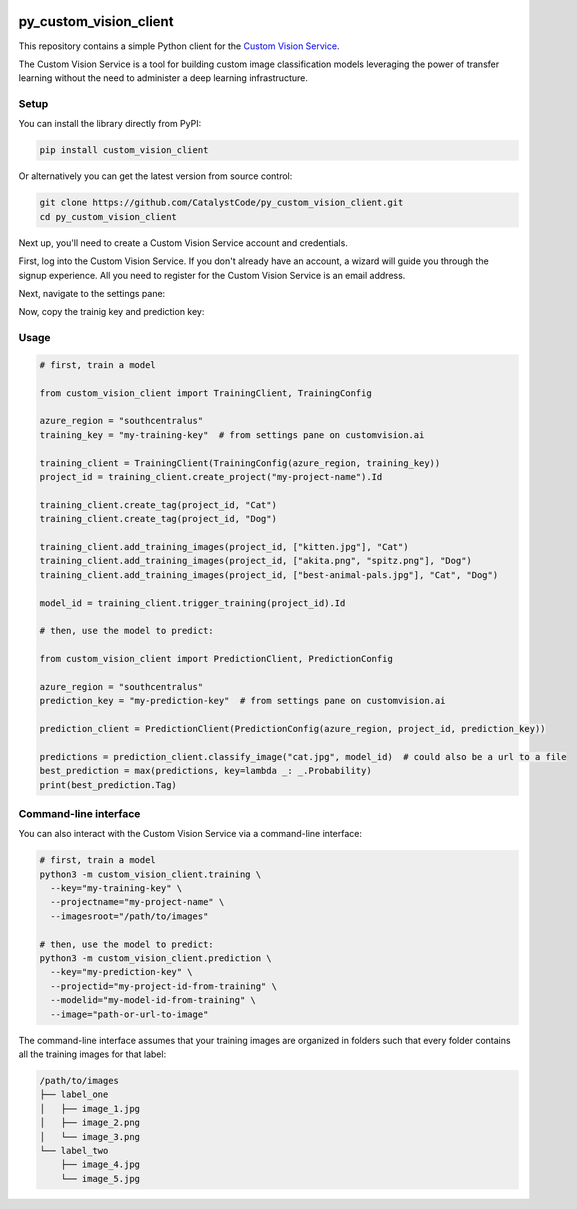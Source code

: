 .. image:: https://travis-ci.org/CatalystCode/py_custom_vision_client.svg?branch=master
  :target: https://travis-ci.org/CatalystCode/py_custom_vision_client

.. image:: https://img.shields.io/pypi/v/custom_vision_client.svg
  :target: https://pypi.python.org/pypi/custom_vision_client/

py_custom_vision_client
=======================

This repository contains a simple Python client for the `Custom Vision Service <https://azure.microsoft.com/en-us/services/cognitive-services/custom-vision-service/>`_.

The Custom Vision Service is a tool for building custom image classification
models leveraging the power of transfer learning without the need to
administer a deep learning infrastructure.

Setup
`````

You can install the library directly from PyPI:

.. sourcecode :: sh

  pip install custom_vision_client

Or alternatively you can get the latest version from source control:

.. sourcecode :: sh

  git clone https://github.com/CatalystCode/py_custom_vision_client.git
  cd py_custom_vision_client

Next up, you'll need to create a Custom Vision Service account and credentials.

First, log into the Custom Vision Service. If you don't already have an
account, a wizard will guide you through the signup experience. All you need
to register for the Custom Vision Service is an email address.

.. image:: https://raw.githubusercontent.com/CatalystCode/py_custom_vision_client/7f6f46b01262babee8923aaaa215dd2f44957d84/docs/signup-step-1.png
  :target: https://customvision.ai/

Next, navigate to the settings pane:

.. image:: https://raw.githubusercontent.com/CatalystCode/py_custom_vision_client/7f6f46b01262babee8923aaaa215dd2f44957d84/docs/signup-step-2.png
  :target: https://customvision.ai/projects

Now, copy the trainig key and prediction key:

.. image:: https://raw.githubusercontent.com/CatalystCode/py_custom_vision_client/7f6f46b01262babee8923aaaa215dd2f44957d84/docs/signup-step-3.png
  :target: https://customvision.ai/projects#/settings

Usage
`````

.. sourcecode :: py

  # first, train a model

  from custom_vision_client import TrainingClient, TrainingConfig

  azure_region = "southcentralus"
  training_key = "my-training-key"  # from settings pane on customvision.ai

  training_client = TrainingClient(TrainingConfig(azure_region, training_key))
  project_id = training_client.create_project("my-project-name").Id

  training_client.create_tag(project_id, "Cat")
  training_client.create_tag(project_id, "Dog")

  training_client.add_training_images(project_id, ["kitten.jpg"], "Cat")
  training_client.add_training_images(project_id, ["akita.png", "spitz.png"], "Dog")
  training_client.add_training_images(project_id, ["best-animal-pals.jpg"], "Cat", "Dog")

  model_id = training_client.trigger_training(project_id).Id

  # then, use the model to predict:

  from custom_vision_client import PredictionClient, PredictionConfig

  azure_region = "southcentralus"
  prediction_key = "my-prediction-key"  # from settings pane on customvision.ai

  prediction_client = PredictionClient(PredictionConfig(azure_region, project_id, prediction_key))

  predictions = prediction_client.classify_image("cat.jpg", model_id)  # could also be a url to a file
  best_prediction = max(predictions, key=lambda _: _.Probability)
  print(best_prediction.Tag)

Command-line interface
``````````````````````

You can also interact with the Custom Vision Service via a command-line interface:

.. sourcecode :: sh

  # first, train a model
  python3 -m custom_vision_client.training \
    --key="my-training-key" \
    --projectname="my-project-name" \
    --imagesroot="/path/to/images"

  # then, use the model to predict:
  python3 -m custom_vision_client.prediction \
    --key="my-prediction-key" \
    --projectid="my-project-id-from-training" \
    --modelid="my-model-id-from-training" \
    --image="path-or-url-to-image"

The command-line interface assumes that your training images are organized in folders
such that every folder contains all the training images for that label:

.. sourcecode :: sh

  /path/to/images
  ├── label_one
  │   ├── image_1.jpg
  │   ├── image_2.png
  │   └── image_3.png
  └── label_two
      ├── image_4.jpg
      └── image_5.jpg
